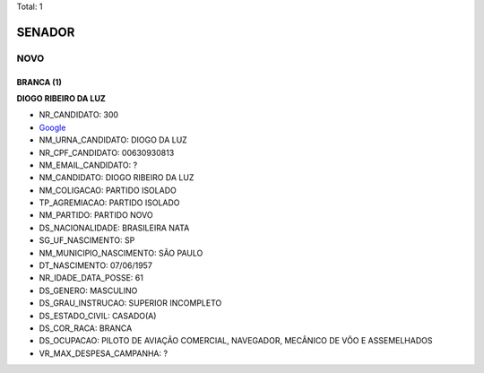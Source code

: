 Total: 1

SENADOR
=======

NOVO
----

BRANCA (1)
..........

**DIOGO RIBEIRO DA LUZ**

- NR_CANDIDATO: 300
- `Google <https://www.google.com/search?q=DIOGO+RIBEIRO+DA+LUZ>`_
- NM_URNA_CANDIDATO: DIOGO DA LUZ
- NR_CPF_CANDIDATO: 00630930813
- NM_EMAIL_CANDIDATO: ?
- NM_CANDIDATO: DIOGO RIBEIRO DA LUZ
- NM_COLIGACAO: PARTIDO ISOLADO
- TP_AGREMIACAO: PARTIDO ISOLADO
- NM_PARTIDO: PARTIDO NOVO
- DS_NACIONALIDADE: BRASILEIRA NATA
- SG_UF_NASCIMENTO: SP
- NM_MUNICIPIO_NASCIMENTO: SÃO PAULO
- DT_NASCIMENTO: 07/06/1957
- NR_IDADE_DATA_POSSE: 61
- DS_GENERO: MASCULINO
- DS_GRAU_INSTRUCAO: SUPERIOR INCOMPLETO
- DS_ESTADO_CIVIL: CASADO(A)
- DS_COR_RACA: BRANCA
- DS_OCUPACAO: PILOTO DE AVIAÇÃO COMERCIAL, NAVEGADOR, MECÂNICO DE VÔO E ASSEMELHADOS
- VR_MAX_DESPESA_CAMPANHA: ?

